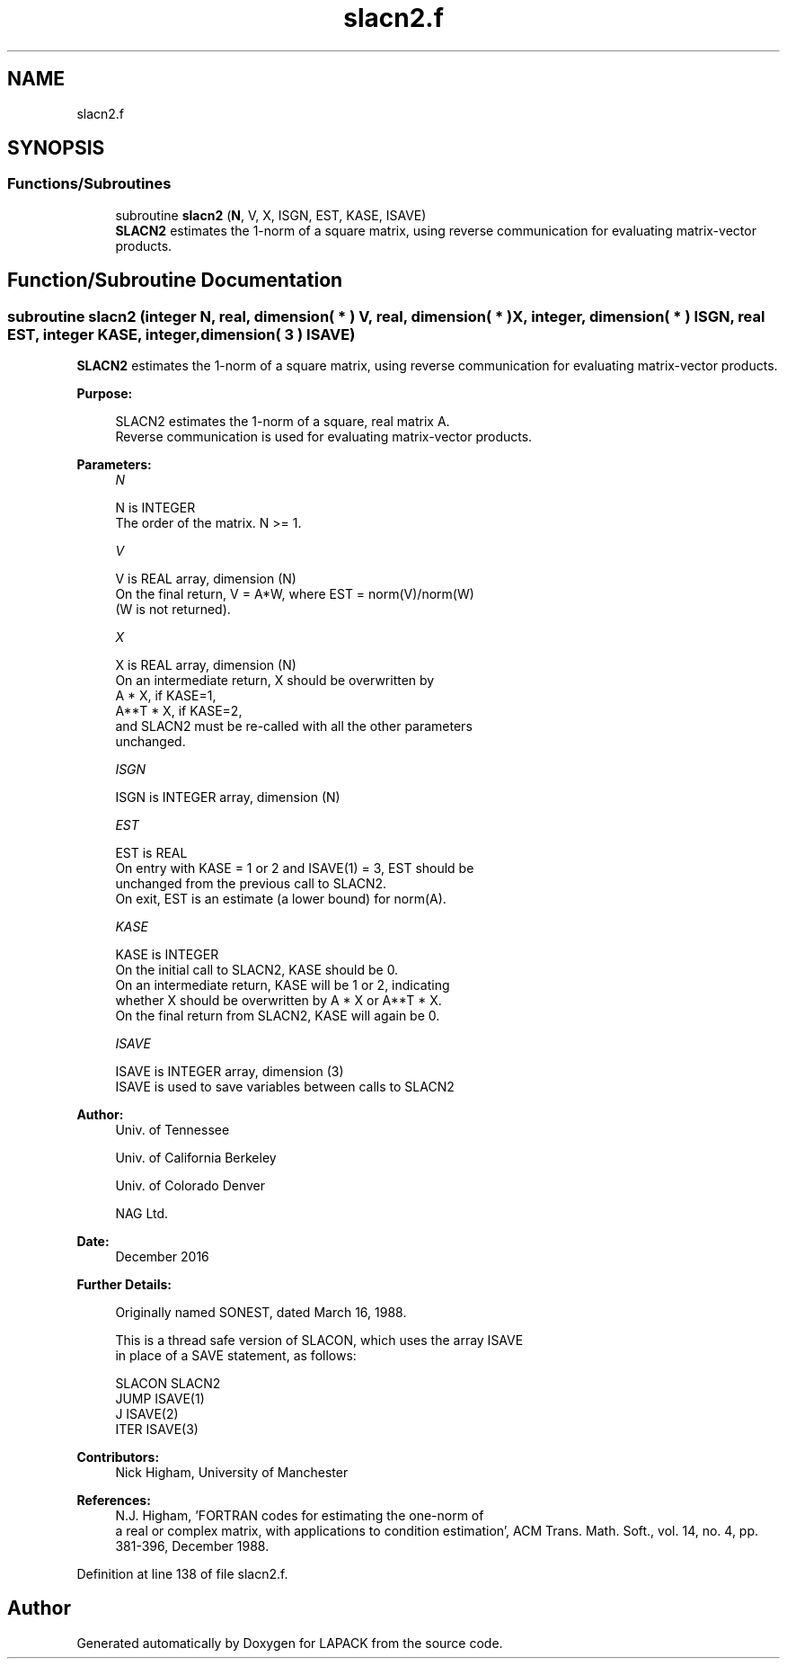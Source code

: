 .TH "slacn2.f" 3 "Tue Nov 14 2017" "Version 3.8.0" "LAPACK" \" -*- nroff -*-
.ad l
.nh
.SH NAME
slacn2.f
.SH SYNOPSIS
.br
.PP
.SS "Functions/Subroutines"

.in +1c
.ti -1c
.RI "subroutine \fBslacn2\fP (\fBN\fP, V, X, ISGN, EST, KASE, ISAVE)"
.br
.RI "\fBSLACN2\fP estimates the 1-norm of a square matrix, using reverse communication for evaluating matrix-vector products\&. "
.in -1c
.SH "Function/Subroutine Documentation"
.PP 
.SS "subroutine slacn2 (integer N, real, dimension( * ) V, real, dimension( * ) X, integer, dimension( * ) ISGN, real EST, integer KASE, integer, dimension( 3 ) ISAVE)"

.PP
\fBSLACN2\fP estimates the 1-norm of a square matrix, using reverse communication for evaluating matrix-vector products\&.  
.PP
\fBPurpose: \fP
.RS 4

.PP
.nf
 SLACN2 estimates the 1-norm of a square, real matrix A.
 Reverse communication is used for evaluating matrix-vector products.
.fi
.PP
 
.RE
.PP
\fBParameters:\fP
.RS 4
\fIN\fP 
.PP
.nf
          N is INTEGER
         The order of the matrix.  N >= 1.
.fi
.PP
.br
\fIV\fP 
.PP
.nf
          V is REAL array, dimension (N)
         On the final return, V = A*W,  where  EST = norm(V)/norm(W)
         (W is not returned).
.fi
.PP
.br
\fIX\fP 
.PP
.nf
          X is REAL array, dimension (N)
         On an intermediate return, X should be overwritten by
               A * X,   if KASE=1,
               A**T * X,  if KASE=2,
         and SLACN2 must be re-called with all the other parameters
         unchanged.
.fi
.PP
.br
\fIISGN\fP 
.PP
.nf
          ISGN is INTEGER array, dimension (N)
.fi
.PP
.br
\fIEST\fP 
.PP
.nf
          EST is REAL
         On entry with KASE = 1 or 2 and ISAVE(1) = 3, EST should be
         unchanged from the previous call to SLACN2.
         On exit, EST is an estimate (a lower bound) for norm(A).
.fi
.PP
.br
\fIKASE\fP 
.PP
.nf
          KASE is INTEGER
         On the initial call to SLACN2, KASE should be 0.
         On an intermediate return, KASE will be 1 or 2, indicating
         whether X should be overwritten by A * X  or A**T * X.
         On the final return from SLACN2, KASE will again be 0.
.fi
.PP
.br
\fIISAVE\fP 
.PP
.nf
          ISAVE is INTEGER array, dimension (3)
         ISAVE is used to save variables between calls to SLACN2
.fi
.PP
 
.RE
.PP
\fBAuthor:\fP
.RS 4
Univ\&. of Tennessee 
.PP
Univ\&. of California Berkeley 
.PP
Univ\&. of Colorado Denver 
.PP
NAG Ltd\&. 
.RE
.PP
\fBDate:\fP
.RS 4
December 2016 
.RE
.PP
\fBFurther Details: \fP
.RS 4

.PP
.nf
  Originally named SONEST, dated March 16, 1988.

  This is a thread safe version of SLACON, which uses the array ISAVE
  in place of a SAVE statement, as follows:

     SLACON     SLACN2
      JUMP     ISAVE(1)
      J        ISAVE(2)
      ITER     ISAVE(3)
.fi
.PP
 
.RE
.PP
\fBContributors: \fP
.RS 4
Nick Higham, University of Manchester 
.RE
.PP
\fBReferences: \fP
.RS 4
N\&.J\&. Higham, 'FORTRAN codes for estimating the one-norm of
  a real or complex matrix, with applications to condition estimation', ACM Trans\&. Math\&. Soft\&., vol\&. 14, no\&. 4, pp\&. 381-396, December 1988\&. 
.RE
.PP

.PP
Definition at line 138 of file slacn2\&.f\&.
.SH "Author"
.PP 
Generated automatically by Doxygen for LAPACK from the source code\&.

